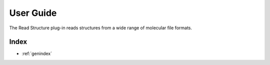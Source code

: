 .. _user-guide:

**********
User Guide
**********
The Read Structure plug-in reads structures from a wide range of molecular file formats.

..
   The following sections cover accessing and controlling this functionality.

   .. toctree::
      :maxdepth: 2
      :titlesonly:

Index
=====

* :ref:`genindex`
